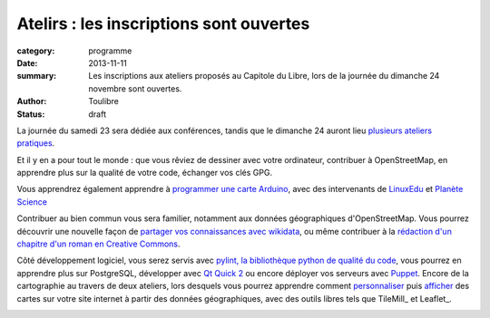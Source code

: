 ========================================
Atelirs : les inscriptions sont ouvertes
========================================


:category: programme
:date: 2013-11-11
:summary: Les inscriptions aux ateliers proposés au Capitole du Libre, lors de la journée du dimanche 24 novembre sont ouvertes.
:author: Toulibre
:status: draft

La journée du samedi 23 sera dédiée aux conférences, tandis que le dimanche 24 auront lieu `plusieurs ateliers pratiques`_.

Et il y en a pour tout le monde : que vous rêviez de dessiner avec votre ordinateur, contribuer à OpenStreetMap, en apprendre plus sur la qualité de votre code, échanger vos clés GPG.

Vous apprendrez également apprendre à `programmer une carte Arduino`_, avec des intervenants de LinuxEdu_ et `Planète Science`_

Contribuer au bien commun vous sera familier, notamment aux données géographiques d'OpenStreetMap. Vous pourrez découvrir une nouvelle façon de `partager vos connaissances avec wikidata`_, ou même contribuer à la `rédaction d'un chapitre d'un roman en Creative Commons`_. 

Côté développement logiciel, vous serez servis avec `pylint, la bibliothèque python de qualité du code`_, vous pourrez en apprendre plus sur PostgreSQL, développer avec `Qt Quick 2`_ ou encore déployer vos serveurs avec Puppet_. Encore de la cartographie au travers de deux ateliers, lors desquels vous pourrez apprendre comment personnaliser_ puis afficher_ des cartes sur votre site internet à partir des données géographiques, avec des outils libres tels que TileMill_ et Leaflet_.


.. _`plusieurs ateliers pratiques`: /programme/ateliers.html
.. _`dessiner avec votre ordinateur`: /programme/ateliers.html#scrkxy
.. _`pylint, la bibliothèque python de qualité du code`: /programme/ateliers.html#scrdcb
.. _Puppet: /programme/ateliers.html#scrfzp
.. _`partager vos connaissances avec wikidata`: /programme/ateliers.html#scrfzk
.. _`Qt Quick 2`: /programme/ateliers.html#scrkxx
.. _`partager vos connaissances avec wikidata`: /programme/ateliers.html#scrfzk
.. _`rédaction d'un chapitre d'un roman en Creative Commons`: /programme/ateliers.html#
.. _personnaliser: /programme/ateliers.html#scrdby
.. _afficher: /programme/ateliers.html#scrdbz
.. _`programmer une carte Arduino`: /programme/ateliers.html#scrdbt

.. _LinuxEdu: http://www.linuxedu.org/
.. _`Planète Science`: 
